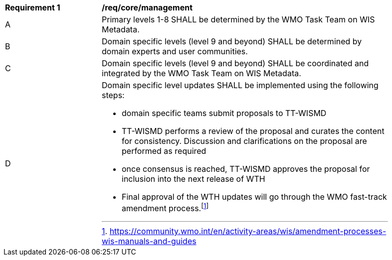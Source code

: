 [[req_core_management]]
[width="90%",cols="2,6a"]
|===
^|*Requirement {counter:req-id}* |*/req/core/management*
^|A |Primary levels 1-8 SHALL be determined by the WMO Task Team on WIS Metadata.
^|B |Domain specific levels (level 9 and beyond) SHALL be determined by domain experts and user communities.
^|C |Domain specific levels (level 9 and beyond) SHALL be coordinated and integrated by the WMO Task Team on WIS Metadata.
^|D
a|Domain specific level updates SHALL be implemented using the following steps:

- domain specific teams submit proposals to TT-WISMD

- TT-WISMD performs a review of the proposal and curates the content for consistency.  Discussion and clarifications on the proposal are performed as required

- once consensus is reached, TT-WISMD approves the proposal for inclusion into the next release of WTH

- Final approval of the WTH updates will go through the WMO fast-track amendment process.footnote:[https://community.wmo.int/en/activity-areas/wis/amendment-processes-wis-manuals-and-guides]
|===
